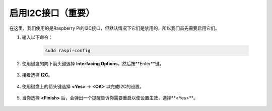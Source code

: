 .. _i2c_config:

启用I2C接口（重要）
========================================

在这里，我们使用的是Raspberry Pi的I2C接口，但默认情况下它们是禁用的，所以我们首先需要启用它们。

#. 输入以下命令：

    .. raw:: html

        <run></run>

    .. code-block:: 

        sudo raspi-config

#. 使用键盘的向下箭头键选择 **Interfacing Options**，然后按**Enter**键。

    .. image:: img/image282.png
        :align: center

#. 接着选择 **I2C**。

    .. image:: img/image283.png
        :align: center

#. 使用键盘上的箭头键选择 **<Yes>** -> **<OK>** 以完成I2C的设置。

    .. image:: img/image284.png
        :align: center

#. 当你选择 **<Finish>** 后，会弹出一个提醒告诉你需要重启以使设置生效，选择**<Yes>**。

    .. image:: img/camera_enable2.png
        :align: center
